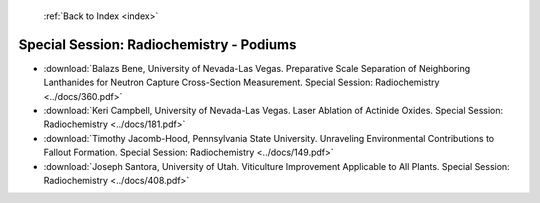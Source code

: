  :ref:`Back to Index <index>`

Special Session: Radiochemistry - Podiums
-----------------------------------------

* :download:`Balazs Bene, University of Nevada-Las Vegas. Preparative Scale Separation of Neighboring Lanthanides for Neutron Capture Cross-Section Measurement. Special Session: Radiochemistry <../docs/360.pdf>`
* :download:`Keri Campbell, University of Nevada-Las Vegas. Laser Ablation of Actinide Oxides. Special Session: Radiochemistry <../docs/181.pdf>`
* :download:`Timothy Jacomb-Hood, Pennsylvania State University. Unraveling Environmental Contributions to Fallout Formation. Special Session: Radiochemistry <../docs/149.pdf>`
* :download:`Joseph Santora, University of Utah. Viticulture Improvement Applicable to All Plants. Special Session: Radiochemistry <../docs/408.pdf>`
